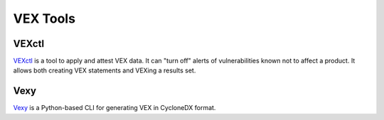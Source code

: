 .. _vextools:

*********
VEX Tools
*********

VEXctl
######

`VEXctl <https://github.com/chainguard-dev/vex>`_ is a tool to apply and attest VEX data. It can "turn off" alerts of vulnerabilities known not to affect a product. It allows both creating VEX statements and VEXing a results set.

Vexy
####

`Vexy <https://github.com/madpah/vexy>`_ is a Python-based CLI for generating VEX in CycloneDX format.